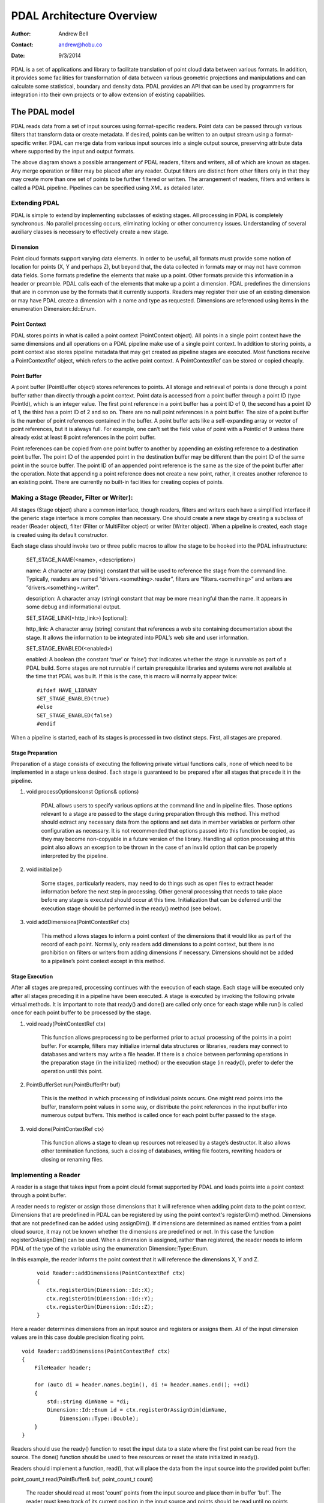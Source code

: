 .. _overview:

******************************************************************************
PDAL Architecture Overview
******************************************************************************

:Author: Andrew Bell
:Contact: andrew@hobu.co
:Date: 9/3/2014

PDAL is a set of applications and library to facilitate translation of point
cloud data between various formats.  In addition, it provides some facilities
for transformation of data between various geometric projections and
manipulations and can calculate some statistical, boundary and density data.
PDAL provides an API that can be used by programmers for integration into their
own projects or to allow extension of existing capabilities.

The PDAL model
--------------------------------------------------------------------------------

PDAL reads data from a set of input sources using format-specific readers.
Point data can be passed through various filters that transform data or create
metadata.  If desired, points can be written to an output stream using a
format-specific writer.  PDAL can merge data from various input sources into a
single output source, preserving attribute data where supported by the input and
output formats.

.. image:: pipeline.png

The above diagram shows a possible arrangement of PDAL readers, filters and
writers, all of which are known as stages.  Any merge operation or filter may be
placed after any reader.  Output filters are distinct from other filters only in
that they may create more than one set of points to be further filtered or
written.  The arrangement of readers, filters and writers is called a PDAL
pipeline.  Pipelines can be specified using XML as detailed later.

Extending PDAL
................................................................................

PDAL is simple to extend by implementing subclasses of existing stages.  All
processing in PDAL is completely synchronous.  No parallel processing occurs,
eliminating locking or other concurrency issues.  Understanding of several
auxiliary classes is necessary to effectively create a new stage.

Dimension
~~~~~~~~~~~~~~~~~~~~~~~~~~~~~~~~~~~~~~~~~~~~~~~~~~~~~~~~~~~~~~~~~~~~~~~~~~~~~~~~

Point cloud formats support varying data elements.  In order to be useful, all
formats must provide some notion of location for points (X, Y and perhaps Z),
but beyond that, the data collected in formats may or may not have common data
fields.  Some formats predefine the elements that make up a point.  Other
formats provide this information in a header or preamble.  PDAL calls each of
the elements that make up a point a dimension.  PDAL predefines the dimensions
that are in common use by the formats that it currently supports.  Readers may
register their use of an existing dimension or may have PDAL create a dimension
with a name and type as requested.  Dimensions are referenced using items in the
enumeration Dimension::Id::Enum.

Point Context
~~~~~~~~~~~~~~~~~~~~~~~~~~~~~~~~~~~~~~~~~~~~~~~~~~~~~~~~~~~~~~~~~~~~~~~~~~~~~~~~

PDAL stores points in what is called a point context (PointContext object).  All
points in a single point context have the same dimensions and all operations on
a PDAL pipeline make use of a single point context.  In addition to storing
points, a point context also stores pipeline metadata that may get created as
pipeline stages are executed.  Most functions receive a PointContextRef object,
which refers to the active point context.  A PointContextRef can be stored
or copied cheaply.

Point Buffer
~~~~~~~~~~~~~~~~~~~~~~~~~~~~~~~~~~~~~~~~~~~~~~~~~~~~~~~~~~~~~~~~~~~~~~~~~~~~~~~~

A point buffer (PointBuffer object) stores references to points.  All storage
and retrieval of points is done through a point buffer rather than directly
through a point context.  Point data is accessed from a point buffer through a
point ID (type PointId), which is an integer value.  The first point reference
in a point buffer has a point ID of 0, the second has a point ID of 1, the third
has a point ID of 2 and so on.  There are no null point references in a point
buffer.  The size of a point buffer is the number of point references contained
in the buffer.  A point buffer acts like a self-expanding array or vector of
point references, but it is always full.  For example, one can’t set the field
value of point with a PointId of 9 unless there already exist at least 8 point
references in the point buffer.

Point references can be copied from one point buffer to another by appending an
existing reference to a destination point buffer. The point ID of the appended
point in the destination buffer may be different than the point ID of the same
point in the source buffer.  The point ID of an appended point reference is the
same as the size of the point buffer after the operation.  Note that appending a
point reference does not create a new point, rather, it creates another
reference to an existing point.  There are currently no built-in facilities for
creating copies of points.

Making a Stage (Reader, Filter or Writer):
................................................................................

All stages (Stage object) share a common interface, though readers, filters and
writers each have a simplified interface if the generic stage interface is more
complex than necessary.  One should create a new stage by creating a subclass of
reader (Reader object), filter (Filter or MultiFilter object) or writer (Writer
object).  When a pipeline is created, each stage is created using its default
constructor.

Each stage class should invoke two or three public macros to allow the stage to
be hooked into the PDAL infrastructure:

    SET_STAGE_NAME(<name>, <description>)

    name:  A character array (string) constant that will be used to reference
    the stage from the command line.  Typically, readers are named
    “drivers.<something>.reader”, filters are “filters.<something>” and writers
    are ”drivers.<something>.writer”.

    description: A character array (string) constant that may be more meaningful
    than the name.  It appears in some debug and informational output.

    SET_STAGE_LINK(<http_link>)  [optional]:

    http_link:  A character array (string) constant that references a web site
    containing documentation about the stage.  It allows the information to be
    integrated into PDAL’s web site and user information.

    SET_STAGE_ENABLED(<enabled>)

    enabled: A boolean (the constant ‘true’ or ‘false’) that indicates whether
    the stage is runnable as part of a PDAL build.  Some stages are not runnable
    if certain prerequisite libraries and systems were not available at the time
    that PDAL was built.  If this is the case, this macro will normally appear
    twice:

    ::

        #ifdef HAVE_LIBRARY
        SET_STAGE_ENABLED(true)
        #else
        SET_STAGE_ENABLED(false)
        #endif

When a pipeline is started, each of its stages is processed in two distinct
steps.  First, all stages are prepared.

Stage Preparation
~~~~~~~~~~~~~~~~~~~~~~~~~~~~~~~~~~~~~~~~~~~~~~~~~~~~~~~~~~~~~~~~~~~~~~~~~~~~~~~~

Preparation of a stage consists of executing the following private virtual
functions calls, none of which need to be implemented in a stage unless desired.
Each stage is guaranteed to be prepared after all stages that precede it in the
pipeline.

1) void processOptions(const Options& options)

    PDAL allows users to specify various options at the command line and in
    pipeline files.  Those options relevant to a stage are passed to the stage
    during preparation through this method.  This method should extract any
    necessary data from the options and set data in member variables or perform
    other configuration as necessary.  It is not recommended that options passed
    into this function be copied, as they may become non-copyable in a future
    version of the library.  Handling all option processing at this point also
    allows an exception to be thrown in the case of an invalid option that can
    be properly interpreted by the pipeline.

2) void initialize()

    Some stages, particularly readers, may need to do things such as open files
    to extract header information before the next step in processing.  Other
    general processing that needs to take place before any stage is executed
    should occur at this time.  Initialization that can be deferred until the
    execution stage should be performed in the ready() method (see below).

3) void addDimensions(PointContextRef ctx)

    This method allows stages to inform a point context of the dimensions that
    it would like as part of the record of each point.  Normally, only readers
    add dimensions to a point context, but there is no prohibition on filters or
    writers from adding dimensions if necessary.  Dimensions should not be added
    to a pipeline’s point context except in this method.



Stage Execution
~~~~~~~~~~~~~~~~~~~~~~~~~~~~~~~~~~~~~~~~~~~~~~~~~~~~~~~~~~~~~~~~~~~~~~~~~~~~~~~~

After all stages are prepared, processing continues with the execution of each
stage.  Each stage will be executed only after all stages preceding it in a
pipeline have been executed.  A stage is executed by invoking the following
private virtual methods.  It is important to note that ready() and done() are
called only once for each stage while run() is called once for each point buffer
to be processed by the stage.

1) void ready(PointContextRef ctx)

    This function allows preprocessing to be performed prior to actual
    processing of the points in a point buffer.  For example, filters may
    initialize internal data structures or libraries, readers may connect to
    databases and writers may write a file header.  If there is a choice between
    performing operations in the preparation stage (in the initialize() method)
    or the execution stage (in ready()), prefer to defer the operation until
    this point.

2) PointBufferSet run(PointBufferPtr buf)

    This is the method in which processing of individual points occurs.  One
    might read points into the buffer, transform point values in some way, or
    distribute the point references in the input buffer into numerous output
    buffers.  This method is called once for each point buffer passed to the
    stage.

3) void done(PointContextRef ctx)

    This function allows a stage to clean up resources not released by a
    stage’s destructor.  It also allows other termination functions, such
    a closing of databases, writing file footers, rewriting headers or
    closing or renaming files.


Implementing a Reader
................................................................................

A reader is a stage that takes input from a point clould format supported by
PDAL and loads points into a point context through a point buffer.

A reader needs to register or assign those dimensions that it will reference
when adding point data to the point context.  Dimensions that are predefined
in PDAL can be registered by using the point context's registerDim()
method.  Dimensions that are not predefined can be added using assignDim().
If dimensions are determined as named entities from a point cloud source,
it may not be known whether the dimensions are predefined or not.  In this
case the function registerOrAssignDim() can be used.  When a dimension is
assigned, rather than registered, the reader needs to inform PDAL of the
type of the variable using the enumeration Dimension::Type::Enum.

In this example, the reader informs the point context that it will reference
the dimensions X, Y and Z.

    ::

        void Reader::addDimensions(PointContextRef ctx)
        {
           ctx.registerDim(Dimension::Id::X);   
           ctx.registerDim(Dimension::Id::Y);
           ctx.registerDim(Dimension::Id::Z);
        }

Here a reader determines dimensions from an input source and registers or
assigns them.  All of the input dimension values are in this case double
precision floating point.

::

    void Reader::addDimensions(PointContextRef ctx)
    {
        FileHeader header;

        for (auto di = header.names.begin(), di != header.names.end(); ++di)
        {
            std::string dimName = *di;
            Dimension::Id::Enum id = ctx.registerOrAssignDim(dimName,
                Dimension::Type::Double);
        }
    }

Readers should use the ready() function to reset the input data to a state
where the first point can be read from the source.  The done() function
should be used to free resources or reset the state initialized in ready().

Readers should implement a function, read(), that will place the data from
the input source into the provided point buffer:

point_count_t read(PointBuffer& buf, point_count_t count)

    The reader should read at most 'count' points from the input source and
    place them in buffer 'buf'.  The reader must keep track of its current
    position in the input source and points should be read until no points
    remain or 'count' points have been added to the buffer.  The current
    location in the input source is typically tracked with a integer variable
    called the index.

    As each point is read from the input source, it must be placed at the end
    of the point buffer.  The ID of the end of the point buffer can be
    determined by calling size() function of the point buffer.  read() should
    return the number of points read by during the function call.

    ::

        point_count_t MyFormat::read(PointBuffer& buf, point_count_t count)
        {
            // Determine the number of points remaining in the input.
            point_count_t remainingInput = m_totalNumPts - m_index;

            // Determine the number of points to read.
            count = std::min(count, remainingInput);

            // Determine the ID of the next point in the point buffer
            PointId nextId = buf.size();

            // Determine the current input position.
            auto pos = m_pointSize * m_index;

            point_count_t remaining = count;
            while (remaining--)
            {
                double x, y, z;

                // Read X, Y and from input source.
                x = m_file.read<double>(pos);
                pos += sizeof(double);
                y = m_file.read<double>(pos);
                pos += sizeof(double);
                z = m_file.read<double>(pos);
                pos += sizeof(double);

                // Set X, Y and Z into the pointBuffer.
                buf.setField(Dimension::Id::X, nextId, x);
                buf.setField(Dimension::Id::Y, nextId, y);
                buf.setField(Dimension::Id::Z, nextId, z);

                nextId++;
            }
            m_index += count;
            return count;
        }

    Note that we don't read more points than requested, we don't read past
    the end of the input stream and we keep track of our location in the
    input so that subsequent calls to read() will result in all points being
    read.


Implementing a Filter
................................................................................

A filter is a stage that allows processing of data after it has been read into a
pipeline’s point context.  In many filters, the only function that need be
implemented is filter(), a simplified version of the stage’s run() method whose
input and output is a point buffer provided by the previous stage:

void filter(PointBuffer& buf)

    One should implement filter() instead of run() if its interface is
    sufficient.  The expectation is that a filter will iterate through the
    points currently in the point buffer and apply some transformation or gather
    some data to be output as pipeline metadata.

    Here as an example is the actual filter function from the reprojection
    filter:

    ::

        void Reprojection::filter(PointBuffer& data)
        {
            for (PointId id = 0; id < data.size(); ++id)
            {
                double x = data.getFieldAs<double>(Dimension::Id::X, id);
                double y = data.getFieldAs<double>(Dimension::Id::Y, id);
                double z = data.getFieldAs<double>(Dimension::Id::Z, id);

                transform(x, y, z);

                data.setField(Dimension::Id::X, id, x);
                data.setField(Dimension::Id::Y, id, y);
                data.setField(Dimension::Id::Z, id, z);
            }
        }

    The filter simply loops through the points, retrieving the X, Y and Z values
    of each point, transforms those value using a reprojection algorithm and
    then stores the transformed values in the point context using the point
    buffer’s setField() function.

    A filter may need to use the run() function instead of filter(), typically
    because it needs to create multiple output point buffers from a single input
    buffer.  The following example puts every other input point into one of two
    output point buffers:

    ::

        PointBufferSet Alternator::run(PointBufferPtr buf)
        {
            PointBufferSet pbSet;
            PointBufferPtr even = buf->makeNew();
            PointBufferPtr odd = buf->makeNew();
            pbSet.insert(even);
            pbSet.insert(odd);
            for (PointId idx = 0; idx < buf->size(); ++idx)
            {
                PointBufferPtr out = idx % 2 ? even : odd;
                out->appendPoint(*buf, idx);
            }
            return pbSet;
        }


Implementing a Writer:
................................................................................

Analogous to the filter() method in a filter is the write() method of a writer.
This function is usually the appropriate one to override when implementing
a writer -- it would be unusual to need to implement run().  A
typical writer will open its output file when ready() is called, write
individual points in write() and close the file in done().

Like a filter, a writer may receive multiple point buffers during processing
of a pipeline.  This will result in the write() function being called once
for each of the input point buffers.  Some current writers do not produce
correct output when provided with multiple point buffers.  Users should
be warned use a merge filter immediately prior to such writers to avoid
errors.  As new writers are created, developers should try to make sure
that they behave reasonably if passed multiple point buffers -- they
correctly handle write() being called multiple times between after a single
call to ready().

::

    void write(const PointBuffer& buf)
    {
        ostream& out = *m_out;

        for (PointId id = 0; id < buf.size(); ++id)
        {
            out << setw(10) << buf.getFieldAs<double>(Dimension::Id::X, id);
            out << setw(10) << buf.getFieldAs<double>(Dimension::Id::Y, id);
            out << setw(10) << buf.getFieldAs<double>(Dimension::Id::Z, id);
        }
    }
